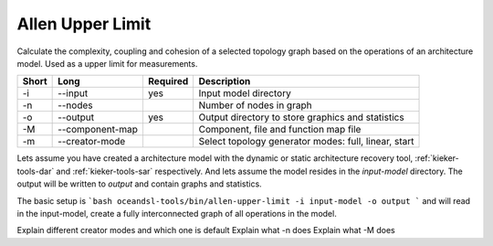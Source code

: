 .. _kieker-tools-allen-upper-limit:

Allen Upper Limit
=================

Calculate the complexity, coupling and cohesion of a selected topology graph
based on the operations of an architecture model. Used as a upper limit for
measurements.

===== =============== ======== ======================================================
Short Long            Required Description
===== =============== ======== ======================================================
-i    --input         yes      Input model directory
-n    --nodes                  Number of nodes in graph
-o    --output        yes      Output directory to store graphics and statistics
-M    --component-map          Component, file and function map file
-m    --creator-mode           Select topology generator modes: full, linear, start
===== =============== ======== ======================================================

Lets assume you have created a architecture model with the dynamic or static architecture recovery tool, :ref:`kieker-tools-dar` and :ref:`kieker-tools-sar` respectively.
And lets assume the model resides in the `input-model` directory. The output will be written to `output` and contain graphs and statistics.

The basic setup is
```bash
oceandsl-tools/bin/allen-upper-limit -i input-model -o output
```
and will read in the input-model, create a fully interconnected graph of all operations in the model.

Explain different creator modes and which one is default
Explain what -n does
Explain what -M does

